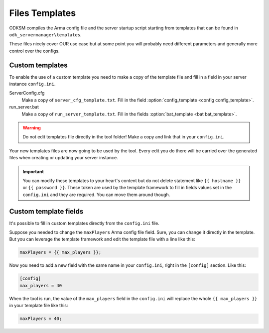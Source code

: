 Files Templates
===============

ODKSM compiles the Arma config file and the server startup script starting from templates that can be found in
``odk_servermanager\templates``.

These files nicely cover OUR use case but at some point you will probably need different parameters and generally more
control over the configs.

Custom templates
^^^^^^^^^^^^^^^^
To enable the use of a custom template you need to make a copy of the template file and fill in a field in your server
instance ``config.ini``.

ServerConfig.cfg
    Make a copy of ``server_cfg_template.txt``. Fill in the field :option:`config_template <config config_template>`.

run_server.bat
    Make a copy of ``run_server_template.txt``. Fill in the fields :option:`bat_template <bat bat_template>`.

.. warning:: Do not edit templates file directly in the tool folder! Make a copy and link that in your ``config.ini``.

Your new templates files are now going to be used by the tool. Every edit you do there will be carried over the generated
files when creating or updating your server instance.

.. important:: You can modify these templates to your heart's content but do not delete statement like ``{{ hostname }}``
    or ``{{ password }}``. These token are used by the template framework to fill in fields values set in the ``config.ini``
    and they are required. You can move them around though.

Custom template fields
^^^^^^^^^^^^^^^^^^^^^^
It's possible to fill in custom templates directly from the ``config.ini`` file.

Suppose you needed to change the ``maxPlayers`` Arma config file field. Sure, you can change it directly in the template.
But you can leverage the template framework and edit the template file with a line like this:

.. code-block::

    maxPlayers = {{ max_players }};

Now you need to add a new field with the same name in your ``config.ini``, right in the ``[config]`` section. Like this:

.. code-block::

    [config]
    max_players = 40

When the tool is run, the value of the ``max_players`` field in the ``config.ini`` will replace the whole
``{{ max_players }}`` in your template file like this:

.. code-block::

    maxPlayers = 40;
